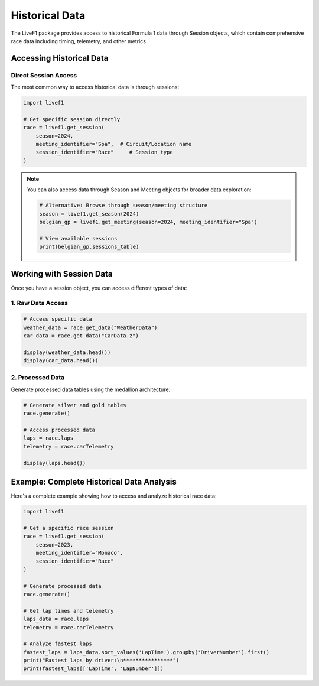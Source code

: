 .. _historical_data:

Historical Data
==============

The LiveF1 package provides access to historical Formula 1 data through Session objects, which contain comprehensive race data including timing, telemetry, and other metrics.

Accessing Historical Data
------------------------

Direct Session Access
^^^^^^^^^^^^^^^

The most common way to access historical data is through sessions:

.. code-block:: python

    import livef1

    # Get specific session directly
    race = livef1.get_session(
        season=2024,
        meeting_identifier="Spa",  # Circuit/Location name
        session_identifier="Race"     # Session type
    )

.. note::
    You can also access data through Season and Meeting objects for broader data exploration:
    
    .. code-block:: python
        
        # Alternative: Browse through season/meeting structure
        season = livef1.get_season(2024)
        belgian_gp = livef1.get_meeting(season=2024, meeting_identifier="Spa")
        
        # View available sessions
        print(belgian_gp.sessions_table)

Working with Session Data
------------------------

Once you have a session object, you can access different types of data:

1. Raw Data Access
^^^^^^^^^^^^^^^

.. code-block:: python
  
    # Access specific data
    weather_data = race.get_data("WeatherData")
    car_data = race.get_data("CarData.z")

    display(weather_data.head())
    display(car_data.head())

.. rst-class:: sphx-glr-script-out

 .. code-block:: none

    |    |   SessionKey | timestamp    |   AirTemp |   Humidity |   Pressure |   Rainfall |   TrackTemp |   WindDirection |   WindSpeed |
    |---:|-------------:|:-------------|----------:|-----------:|-----------:|-----------:|------------:|----------------:|------------:|
    |  0 |         9574 | 00:00:14.052 |      21   |         52 |      978.1 |          0 |        42.1 |             217 |         0.5 |
    |  1 |         9574 | 00:01:14.050 |      20.6 |         53 |      978   |          0 |        42.1 |               0 |         1.1 |
    |  2 |         9574 | 00:02:14.047 |      20.6 |         52 |      978   |          0 |        42.2 |             284 |         0.7 |
    |  3 |         9574 | 00:03:14.053 |      20.7 |         51 |      978.1 |          0 |        42   |             244 |         1.4 |
    |  4 |         9574 | 00:04:14.057 |      20.7 |         51 |      978.1 |          0 |        41.1 |              13 |         1.2 |

    |    |   SessionKey | timestamp    | Utc                          |   DriverNo |   rpm |   speed |   n_gear |   throttle |   brake |   drs |
    |---:|-------------:|:-------------|:-----------------------------|-----------:|------:|--------:|---------:|-----------:|--------:|------:|
    |  0 |         9574 | 00:02:28.746 | 2024-07-28T12:11:06.7233441Z |          1 |     0 |       0 |        0 |          0 |       0 |     0 |
    |  1 |         9574 | 00:02:28.746 | 2024-07-28T12:11:06.7233441Z |          2 |     0 |       0 |        0 |          0 |       0 |     0 |
    |  2 |         9574 | 00:02:28.746 | 2024-07-28T12:11:06.7233441Z |          3 |     0 |       0 |        0 |          0 |       0 |     0 |
    |  3 |         9574 | 00:02:28.746 | 2024-07-28T12:11:06.7233441Z |          4 |     0 |       0 |        0 |          0 |       0 |     0 |
    |  4 |         9574 | 00:02:28.746 | 2024-07-28T12:11:06.7233441Z |         10 |     0 |       0 |        0 |          0 |       0 |     0 |

.. seealso::
   For a complete list of available topics and their descriptions, see :ref:`data_topics`

2. Processed Data
^^^^^^^^^^^^^^^

Generate processed data tables using the medallion architecture:

.. code-block:: python

    # Generate silver and gold tables
    race.generate()
    
    # Access processed data
    laps = race.laps
    telemetry = race.carTelemetry

    display(laps.head())

.. rst-class:: sphx-glr-script-out

 .. code-block:: none

    |    |   lap_number | lap_time               | in_pit                 | pit_out   | sector1_time           | sector2_time           | sector3_time           | None   |   speed_I1 |   speed_I2 |   speed_FL |   speed_ST |   no_pits | lap_start_time         |   DriverNo | lap_start_date             |
    |---:|-------------:|:-----------------------|:-----------------------|:----------|:-----------------------|:-----------------------|:-----------------------|:-------|-----------:|-----------:|-----------:|-----------:|----------:|:-----------------------|-----------:|:---------------------------|
    |  0 |            1 | NaT                    | 0 days 00:17:07.661000 | NaT       | NaT                    | 0 days 00:00:48.663000 | 0 days 00:00:29.571000 |        |        314 |        204 |            |        303 |         0 | NaT                    |         16 | 2024-07-28 13:03:52.742000 |
    |  1 |            2 | 0 days 00:01:50.240000 | NaT                    | NaT       | 0 days 00:00:31.831000 | 0 days 00:00:48.675000 | 0 days 00:00:29.734000 |        |        303 |        203 |        219 |            |         0 | 0 days 00:57:07.067000 |         16 | 2024-07-28 13:05:45.045000 |
    |  2 |            3 | 0 days 00:01:50.519000 | NaT                    | NaT       | 0 days 00:00:31.833000 | 0 days 00:00:49.132000 | 0 days 00:00:29.554000 |        |        311 |        202 |        215 |        304 |         0 | 0 days 00:58:57.307000 |         16 | 2024-07-28 13:07:35.285000 |
    |  3 |            4 | 0 days 00:01:49.796000 | NaT                    | NaT       | 0 days 00:00:31.592000 | 0 days 00:00:48.778000 | 0 days 00:00:29.426000 |        |        312 |        201 |        217 |        309 |         0 | 0 days 01:00:47.870000 |         16 | 2024-07-28 13:09:25.848000 |
    |  4 |            5 | 0 days 00:01:49.494000 | NaT                    | NaT       | 0 days 00:00:31.394000 | 0 days 00:00:48.729000 | 0 days 00:00:29.371000 |        |        313 |        197 |        217 |        311 |         0 | 0 days 01:02:37.721000 |         16 | 2024-07-28 13:11:15.699000 |


Example: Complete Historical Data Analysis
----------------------------------------

Here's a complete example showing how to access and analyze historical race data:

.. code-block:: python

    import livef1
    
    # Get a specific race session
    race = livef1.get_session(
        season=2023,
        meeting_identifier="Monaco",
        session_identifier="Race"
    )
    
    # Generate processed data
    race.generate()
    
    # Get lap times and telemetry
    laps_data = race.laps
    telemetry = race.carTelemetry
    
    # Analyze fastest laps
    fastest_laps = laps_data.sort_values('LapTime').groupby('DriverNumber').first()
    print("Fastest laps by driver:\n****************")
    print(fastest_laps[['LapTime', 'LapNumber']])

.. rst-class:: sphx-glr-script-out

 .. code-block:: none

    Fastest laps by driver:
    ****************
    |   DriverNo | lap_time               |   lap_number |
    |-----------:|:-----------------------|-------------:|
    |          1 | 0 days 00:01:46.128000 |           32 |
    |         10 | 0 days 00:01:47.418000 |           30 |
    |         11 | 0 days 00:01:44.701000 |           44 |
    |         14 | 0 days 00:01:48.051000 |           42 |
    |         16 | 0 days 00:01:47.013000 |           33 |
    |         18 | 0 days 00:01:48.105000 |           44 |
    |          2 | 0 days 00:01:47.490000 |           43 |
    |         20 | 0 days 00:01:47.848000 |           44 |
    |         22 | 0 days 00:01:47.969000 |           44 |
    |         23 | 0 days 00:01:47.996000 |           44 |
    |         24 | 0 days 00:01:52.099000 |            2 |
    |         27 | 0 days 00:01:48.954000 |           44 |
    |          3 | 0 days 00:01:47.435000 |           37 |
    |         31 | 0 days 00:01:46.957000 |           43 |
    |          4 | 0 days 00:01:45.563000 |           31 |
    |         44 | 0 days 00:01:46.653000 |           33 |
    |         55 | 0 days 00:01:46.364000 |           44 |
    |         63 | 0 days 00:01:47.113000 |           44 |
    |         77 | 0 days 00:01:47.019000 |           37 |
    |         81 | 0 days 00:01:45.840000 |           32 |

.. Parallel Data Loading
.. -------------------

.. When working with multiple data topics, LiveF1 supports parallel data loading to improve performance. This is especially useful when retrieving multiple large datasets simultaneously. For best results, consider grouping related topics together, monitor memory usage when loading multiple topics in parallel, implement proper error handling for parallel requests, and handle partial failures gracefully. It's also recommended to use parallel loading only when retrieving multiple large datasets, as the overhead of parallelization may outweigh the benefits for small datasets.

.. Basic Usage
.. ^^^^^^^^^^

.. .. code-block:: python

..     # Load multiple topics in parallel (default behavior)
..     data = session.get_data(
..         ["CarData.z", "Position.z", "SessionStatus"]
..     )

..     # Load topics sequentially (parallel disabled)
..     data = session.get_data(
..         ["CarData.z", "Position.z", "SessionStatus"], 
..         parallel=False
..     )